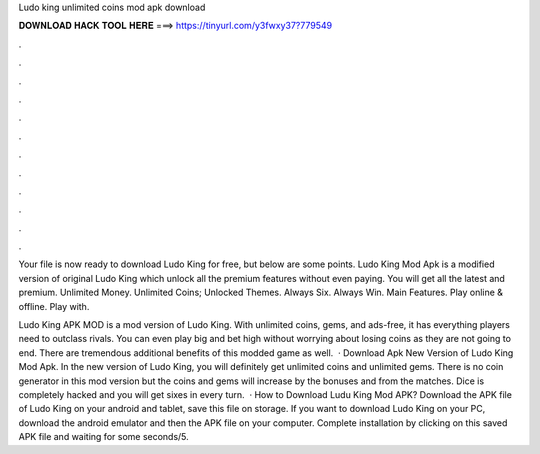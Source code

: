 Ludo king unlimited coins mod apk download



𝐃𝐎𝐖𝐍𝐋𝐎𝐀𝐃 𝐇𝐀𝐂𝐊 𝐓𝐎𝐎𝐋 𝐇𝐄𝐑𝐄 ===> https://tinyurl.com/y3fwxy37?779549



.



.



.



.



.



.



.



.



.



.



.



.

Your file is now ready to download Ludo King for free, but below are some points. Ludo King Mod Apk is a modified version of original Ludo King which unlock all the premium features without even paying. You will get all the latest and premium. Unlimited Money. Unlimited Coins; Unlocked Themes. Always Six. Always Win. Main Features. Play online & offline. Play with.

Ludo King APK MOD is a mod version of Ludo King. With unlimited coins, gems, and ads-free, it has everything players need to outclass rivals. You can even play big and bet high without worrying about losing coins as they are not going to end. There are tremendous additional benefits of this modded game as well.  · Download Apk New Version of Ludo King Mod Apk. In the new version of Ludo King, you will definitely get unlimited coins and unlimited gems. There is no coin generator in this mod version but the coins and gems will increase by the bonuses and from the matches. Dice is completely hacked and you will get sixes in every turn.  · How to Download Ludu King Mod APK? Download the APK file of Ludo King on your android and tablet, save this file on storage. If you want to download Ludo King on your PC, download the android emulator and then the APK file on your computer. Complete installation by clicking on this saved APK file and waiting for some seconds/5.
